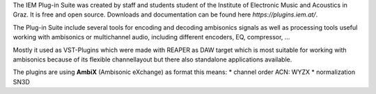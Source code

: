 .. title: The IEM Plugins
.. slug: iem-plugins
.. date: 2022-05-06 14:00
.. tags:
.. category: spatial_audio:iem-reaper
.. link:
.. description:
.. type: text
.. priority: 1
.. has_math: true
.. author: Paul Schuladen


The IEM Plug-in Suite was created by staff and students student of the Institute of Electronic Music and Acoustics in Graz. It is free and open source. Downloads and documentation can be found here `https://plugins.iem.at/`.

The Plug-in Suite include several tools for encoding and decoding ambisonics signals as well as processing tools useful working with ambisonics or multichannel audio, including different encoders, EQ, compressor, ...

Mostly it used as VST-Plugins which were made with REAPER as DAW target which is most suitable for working with ambisonics because of its flexible channellayout but there also standalone applications available.

The plugins are using **AmbiX** (Ambisonic eXchange) as format this means:
* channel order ACN: WYZX
* normalization SN3D
